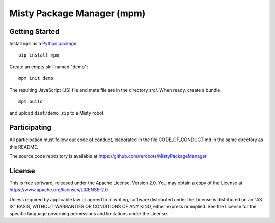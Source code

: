 Misty Package Manager (mpm)
===========================

Getting Started
---------------

Install ``mpm`` as a `Python package <https://pypi.org/project/mpm/>`_::

  pip install mpm

Create an empty skill named "demo"::

  mpm init demo

The resulting JavaScript (JS) file and meta file are in the directory src/. When
ready, create a bundle::

  mpm build

and upload ``dist/demo.zip`` to a Misty robot.


Participating
-------------

All participation must follow our code of conduct, elaborated in the file
CODE_OF_CONDUCT.md in the same directory as this README.

The source code repository is available at https://github.com/rerobots/MistyPackageManager


License
-------

This is free software, released under the Apache License, Version 2.0.
You may obtain a copy of the License at https://www.apache.org/licenses/LICENSE-2.0

Unless required by applicable law or agreed to in writing, software
distributed under the License is distributed on an "AS IS" BASIS,
WITHOUT WARRANTIES OR CONDITIONS OF ANY KIND, either express or implied.
See the License for the specific language governing permissions and
limitations under the License.
